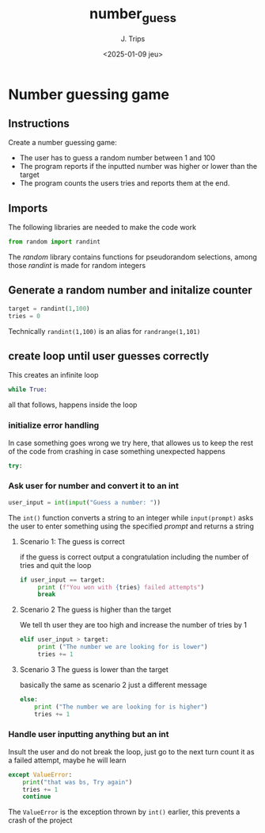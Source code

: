 #+TITLE: number_guess
#+AUTHOR: J. Trips
#+DATE: <2025-01-09 jeu>
#+LANGUAGE: en
#+EXPORT_FILE_NAME: number_guess
#+DESCRIPTION: A number guessing game in Python
#+STARTUP: showeverything
#+OPTIONS: toc:2

* Number guessing game
:PROPERTIES:
:header-args: :tangle number_guess.py :exports code
:END:

** Instructions

Create a number guessing game:
- The user has to guess a random number between 1 and 100
- The program reports if the inputted number was higher or lower than the target
- The program counts the users tries and reports them at the end.
   
** Imports

The following libraries are needed to make the code work
#+begin_src python
  from random import randint
#+end_src

The /random/ library contains functions for pseudorandom selections, among those /randint/ is made for random integers


** Generate a random number and initalize counter

#+begin_src python
  target = randint(1,100)
  tries = 0
#+end_src

Technically =randint(1,100)= is an alias for =randrange(1,101)=


** create loop until user guesses correctly
This creates an infinite loop
#+begin_src python
while True:
#+end_src

all that follows, happens inside the loop

*** initialize error handling

In case something goes wrong we try here, that allowes us to keep the rest of the code from crashing in case something unexpected happens

#+begin_src python
  try:
#+end_src


*** Ask user for number and convert it to an int

#+begin_src python
      user_input = int(input("Guess a number: "))
#+end_src

The =int()= function converts a string to an integer while =input(prompt)= asks the user to enter something using the specified /prompt/ and returns a string

**** Scenario 1: The guess is correct

if the guess is correct output a congratulation including the number of tries and quit the loop

#+begin_src python
     if user_input == target:
          print (f"You won with {tries} failed attempts")
          break
#+end_src

**** Scenario 2 The guess is higher than the target

We tell th user they are too high and increase the number of tries by 1
#+begin_src python
     elif user_input > target:
          print ("The number we are looking for is lower")
          tries += 1
#+end_src

**** Scenario 3 The guess is lower than the target
basically the same as scenario 2 just a different message

#+begin_src python
     else:
         print ("The number we are looking for is higher")
         tries += 1
#+end_src

*** Handle user inputting anything but an int

Insult the user and do not break the loop, just go to the next turn
count it as a failed attempt, maybe he will learn

#+begin_src python
  except ValueError:
      print("that was bs, Try again")
      tries += 1
      continue
#+end_src

The =ValueError= is the exception thrown by =int()= earlier, this prevents a crash of the project


